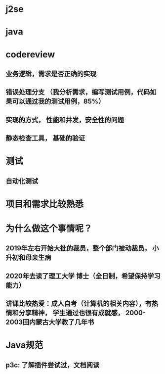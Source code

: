 * j2se
* java
* codereview
** 业务逻辑，需求是否正确的实现
** 错误处理分支 （我分析需求，编写测试用例，代码如果可以通过我的测试用例，85%）
** 实现的方式， 性能和并发，安全性的问题
** 静态检查工具， 基础的验证
* 测试
** 自动化测试
* 项目和需求比较熟悉
* 为什么做这个事情呢？
** 2019年左右开始大批的裁员，整个部门被动裁员， 小升初和母亲生病
** 2020年去读了理工大学 博士（全日制，希望保持学习能力）
** 讲课比较热爱：成人自考（计算机的相关内容），有热情和分享精神， 学生通过也很有成就感， 2000-2003回内蒙古大学教了几年书
* Java规范
** p3c: 了解插件尝试过，文档阅读

